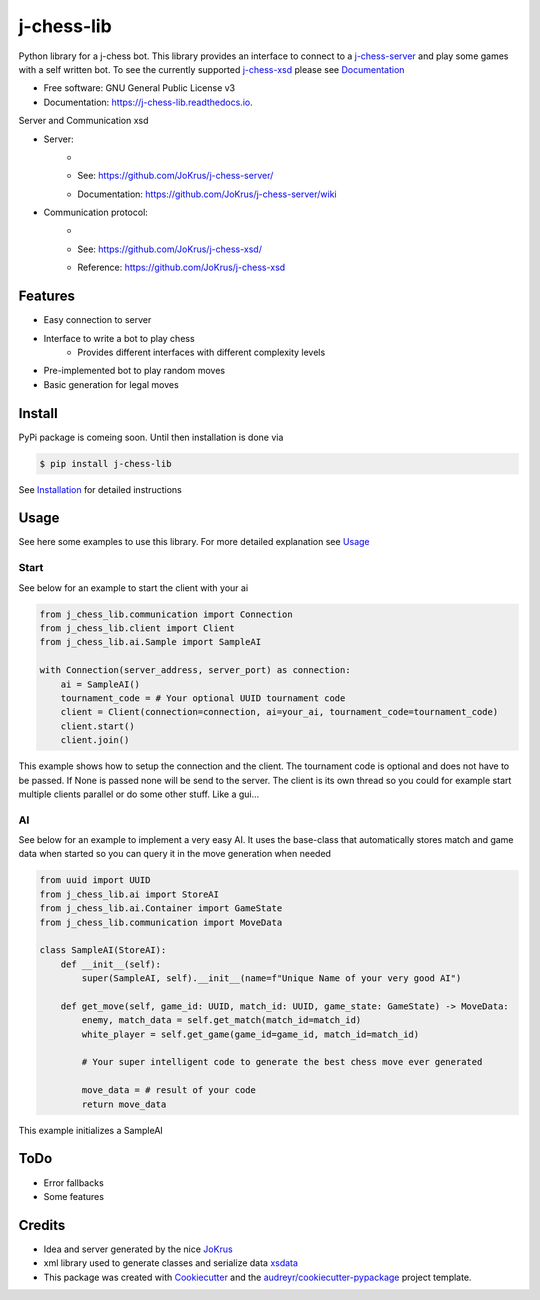 ===========
j-chess-lib
===========

.. image:: https://img.shields.io/github/license/RedRem95/j-chess-lib?style=for-the-badge
        :target: https://github.com/RedRem95/j-chess-lib

.. image:: https://img.shields.io/pypi/v/j_chess_lib.svg?style=for-the-badge
        :target: https://pypi.python.org/pypi/j_chess_lib

.. image:: https://readthedocs.org/projects/j-chess-lib/badge/?version=latest&style=for-the-badge
        :target: https://j-chess-lib.readthedocs.io/en/latest/?version=latest
        :alt: Documentation Status


Python library for a j-chess bot.
This library provides an interface to connect to a j-chess-server_ and play some games with a self written bot.
To see the currently supported j-chess-xsd_ please see Documentation_


* Free software: GNU General Public License v3
* Documentation: https://j-chess-lib.readthedocs.io.

Server and Communication xsd

* Server:
    * .. image:: https://img.shields.io/github/license/JoKrus/j-chess-server?style=for-the-badge
    * See: https://github.com/JoKrus/j-chess-server/
    * Documentation: https://github.com/JoKrus/j-chess-server/wiki
* Communication protocol:
    * .. image:: https://img.shields.io/github/license/JoKrus/j-chess-xsd?style=for-the-badge
    * See: https://github.com/JoKrus/j-chess-xsd/
    * Reference: https://github.com/JoKrus/j-chess-xsd


Features
--------

* Easy connection to server
* Interface to write a bot to play chess
    * Provides different interfaces with different complexity levels
* Pre-implemented bot to play random moves
* Basic generation for legal moves

Install
-------

PyPi package is comeing soon. Until then installation is done via

.. code-block::

    $ pip install j-chess-lib


See Installation_ for detailed instructions

Usage
-----

See here some examples to use this library.
For more detailed explanation see Usage_

Start
#####

See below for an example to start the client with your ai

.. code-block:: python

    from j_chess_lib.communication import Connection
    from j_chess_lib.client import Client
    from j_chess_lib.ai.Sample import SampleAI

    with Connection(server_address, server_port) as connection:
        ai = SampleAI()
        tournament_code = # Your optional UUID tournament code
        client = Client(connection=connection, ai=your_ai, tournament_code=tournament_code)
        client.start()
        client.join()

This example shows how to setup the connection and the client.
The tournament code is optional and does not have to be passed. If None is passed none will be send to the server.
The client is its own thread so you could for example start multiple clients parallel or do some other stuff. Like a gui...

AI
##

See below for an example to implement a very easy AI.
It uses the base-class that automatically stores match and game data when started so you can query it in the move generation when needed

.. code-block:: python

    from uuid import UUID
    from j_chess_lib.ai import StoreAI
    from j_chess_lib.ai.Container import GameState
    from j_chess_lib.communication import MoveData

    class SampleAI(StoreAI):
        def __init__(self):
            super(SampleAI, self).__init__(name=f"Unique Name of your very good AI")

        def get_move(self, game_id: UUID, match_id: UUID, game_state: GameState) -> MoveData:
            enemy, match_data = self.get_match(match_id=match_id)
            white_player = self.get_game(game_id=game_id, match_id=match_id)

            # Your super intelligent code to generate the best chess move ever generated

            move_data = # result of your code
            return move_data

This example initializes a SampleAI

ToDo
----

* Error fallbacks
* Some features

Credits
-------

* Idea and server generated by the nice JoKrus_
* xml library used to generate classes and serialize data xsdata_
* This package was created with Cookiecutter_ and the `audreyr/cookiecutter-pypackage`_ project template.

.. _Cookiecutter: https://github.com/audreyr/cookiecutter
.. _`audreyr/cookiecutter-pypackage`: https://github.com/audreyr/cookiecutter-pypackage
.. _j-chess-server: https://github.com/JoKrus/j-chess-server
.. _server-LICENSE: https://github.com/JoKrus/j-chess-server/blob/master/LICENSE
.. _j-chess-xsd: https://github.com/JoKrus/j-chess-xsd
.. _xsd-LICENSE: https://github.com/JoKrus/j-chess-xsd/blob/master/LICENSE
.. _JoKrus: https://github.com/JoKrus
.. _xsdata: https://github.com/tefra/xsdata
.. _Installation: https://j-chess-lib.readthedocs.io/en/latest/?version=latest
.. _Usage: https://j-chess-lib.readthedocs.io/en/latest/?version=latest
.. _Documentation: https://j-chess-lib.readthedocs.io/en/latest/?version=latest
